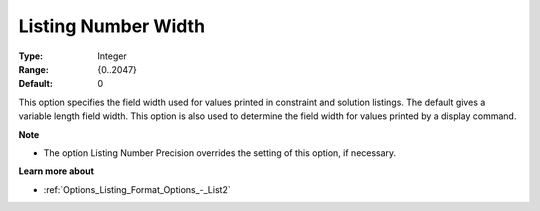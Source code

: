 

.. _Options_Listing_Format_Options_-_List1:


Listing Number Width
====================



:Type:	Integer	
:Range:	{0..2047}	
:Default:	0	



This option specifies the field width used for values printed in constraint and solution listings. The default gives a variable length field width. This option is also used to determine the field width for values printed by a display command.



**Note** 

*	The option Listing Number Precision overrides the setting of this option, if necessary.




**Learn more about** 

*	:ref:`Options_Listing_Format_Options_-_List2`  



